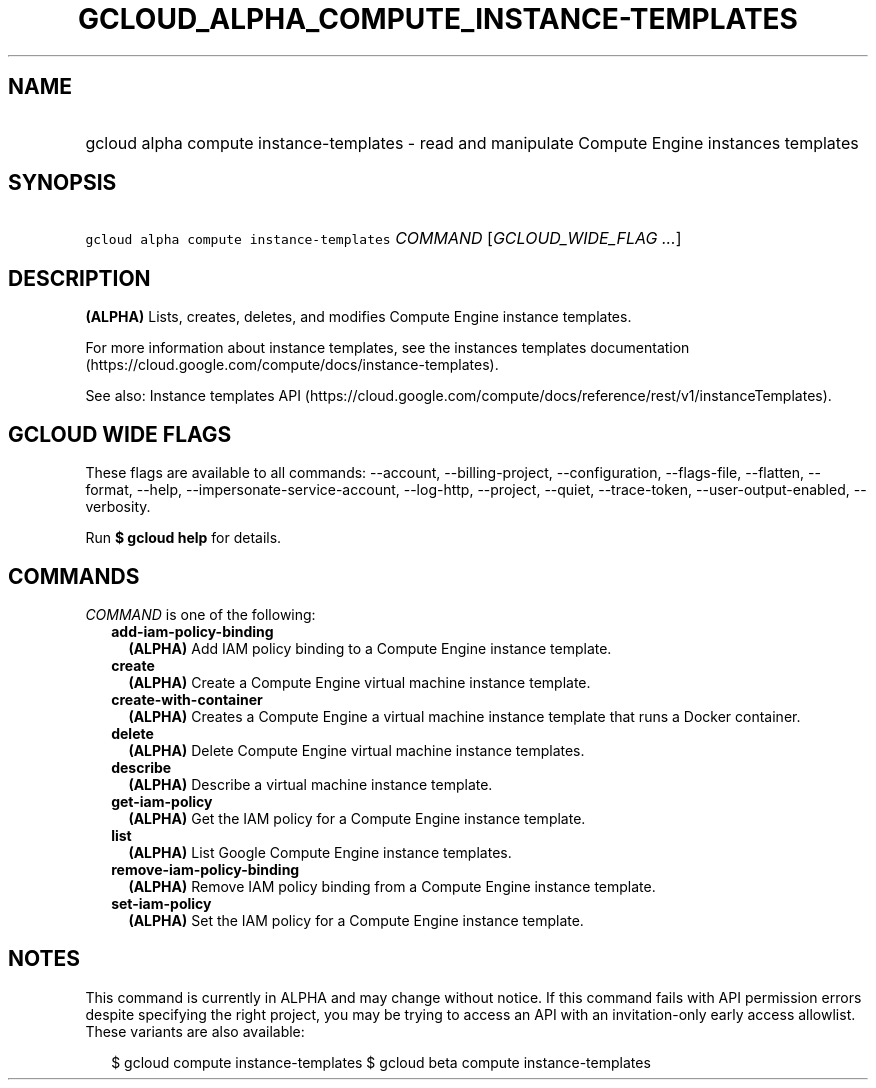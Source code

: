 
.TH "GCLOUD_ALPHA_COMPUTE_INSTANCE\-TEMPLATES" 1



.SH "NAME"
.HP
gcloud alpha compute instance\-templates \- read and manipulate Compute Engine instances templates



.SH "SYNOPSIS"
.HP
\f5gcloud alpha compute instance\-templates\fR \fICOMMAND\fR [\fIGCLOUD_WIDE_FLAG\ ...\fR]



.SH "DESCRIPTION"

\fB(ALPHA)\fR Lists, creates, deletes, and modifies Compute Engine instance
templates.

For more information about instance templates, see the instances templates
documentation (https://cloud.google.com/compute/docs/instance\-templates).

See also: Instance templates API
(https://cloud.google.com/compute/docs/reference/rest/v1/instanceTemplates).



.SH "GCLOUD WIDE FLAGS"

These flags are available to all commands: \-\-account, \-\-billing\-project,
\-\-configuration, \-\-flags\-file, \-\-flatten, \-\-format, \-\-help,
\-\-impersonate\-service\-account, \-\-log\-http, \-\-project, \-\-quiet,
\-\-trace\-token, \-\-user\-output\-enabled, \-\-verbosity.

Run \fB$ gcloud help\fR for details.



.SH "COMMANDS"

\f5\fICOMMAND\fR\fR is one of the following:

.RS 2m
.TP 2m
\fBadd\-iam\-policy\-binding\fR
\fB(ALPHA)\fR Add IAM policy binding to a Compute Engine instance template.

.TP 2m
\fBcreate\fR
\fB(ALPHA)\fR Create a Compute Engine virtual machine instance template.

.TP 2m
\fBcreate\-with\-container\fR
\fB(ALPHA)\fR Creates a Compute Engine a virtual machine instance template that
runs a Docker container.

.TP 2m
\fBdelete\fR
\fB(ALPHA)\fR Delete Compute Engine virtual machine instance templates.

.TP 2m
\fBdescribe\fR
\fB(ALPHA)\fR Describe a virtual machine instance template.

.TP 2m
\fBget\-iam\-policy\fR
\fB(ALPHA)\fR Get the IAM policy for a Compute Engine instance template.

.TP 2m
\fBlist\fR
\fB(ALPHA)\fR List Google Compute Engine instance templates.

.TP 2m
\fBremove\-iam\-policy\-binding\fR
\fB(ALPHA)\fR Remove IAM policy binding from a Compute Engine instance template.

.TP 2m
\fBset\-iam\-policy\fR
\fB(ALPHA)\fR Set the IAM policy for a Compute Engine instance template.


.RE
.sp

.SH "NOTES"

This command is currently in ALPHA and may change without notice. If this
command fails with API permission errors despite specifying the right project,
you may be trying to access an API with an invitation\-only early access
allowlist. These variants are also available:

.RS 2m
$ gcloud compute instance\-templates
$ gcloud beta compute instance\-templates
.RE

